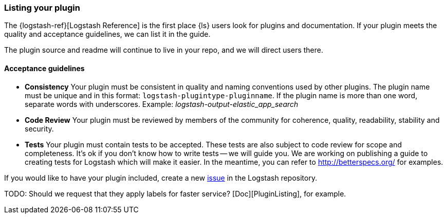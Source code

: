 [[plugin-listing]]
=== Listing your plugin

The {logstash-ref}[Logstash Reference] is the first place {ls} users look for
plugins and documentation. If your plugin meets the quality and acceptance
guidelines, we can list it in the guide.

The plugin source and readme will continue to live in your repo, and we will
direct users there. 

[discrete]
[[plugin-acceptance]]
==== Acceptance guidelines

* **Consistency** Your plugin must be consistent in quality and naming conventions
used by other plugins. The plugin name must be unique and in this format:
`logstash-plugintype-pluginname`. If the plugin name is more than one word,
separate words with underscores. Example: _logstash-output-elastic_app_search_
* **Code Review** Your plugin must be reviewed by members of the community for
coherence, quality, readability, stability and security.
* **Tests** Your plugin must contain tests to be accepted. These tests are also
subject to code review for scope and completeness.  It's ok if you don't know
how to write tests -- we will guide you. We are working on publishing a guide to
creating tests for Logstash which will make it easier.  In the meantime, you can
refer to http://betterspecs.org/ for examples.

If you would like to have your plugin included, create a new
https://github.com/elasticsearch/logstash/issues[issue] in
the Logstash repository. 

TODO:  Should we request that they apply labels for faster service?
[Doc][PluginListing], for example.
